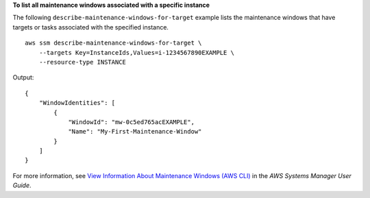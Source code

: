 **To list all maintenance windows associated with a specific instance**

The following ``describe-maintenance-windows-for-target`` example lists the maintenance windows that have targets or tasks associated with the specified instance. ::

    aws ssm describe-maintenance-windows-for-target \
        --targets Key=InstanceIds,Values=i-1234567890EXAMPLE \
        --resource-type INSTANCE

Output::

    {
        "WindowIdentities": [
            {
                "WindowId": "mw-0c5ed765acEXAMPLE",
                "Name": "My-First-Maintenance-Window"
            }
        ]
    }

For more information, see `View Information About Maintenance Windows (AWS CLI)  <https://docs.aws.amazon.com/systems-manager/latest/userguide/maintenance-windows-cli-tutorials-describe.html>`__ in the *AWS Systems Manager User Guide*.
